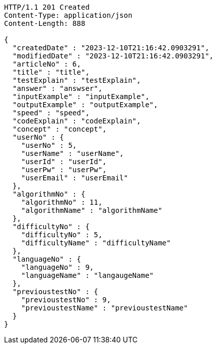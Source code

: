 [source,http,options="nowrap"]
----
HTTP/1.1 201 Created
Content-Type: application/json
Content-Length: 888

{
  "createdDate" : "2023-12-10T21:16:42.0903291",
  "modifiedDate" : "2023-12-10T21:16:42.0903291",
  "articleNo" : 6,
  "title" : "title",
  "testExplain" : "testExplain",
  "answer" : "answser",
  "inputExample" : "inputExample",
  "outputExample" : "outputExample",
  "speed" : "speed",
  "codeExplain" : "codeExplain",
  "concept" : "concept",
  "userNo" : {
    "userNo" : 5,
    "userName" : "userName",
    "userId" : "userId",
    "userPw" : "userPw",
    "userEmail" : "userEmail"
  },
  "algorithmNo" : {
    "algorithmNo" : 11,
    "algorithmName" : "algorithmName"
  },
  "difficultyNo" : {
    "difficultyNo" : 5,
    "difficultyName" : "difficultyName"
  },
  "languageNo" : {
    "languageNo" : 9,
    "languageName" : "langaugeName"
  },
  "previoustestNo" : {
    "previoustestNo" : 9,
    "previoustestName" : "previoustestName"
  }
}
----